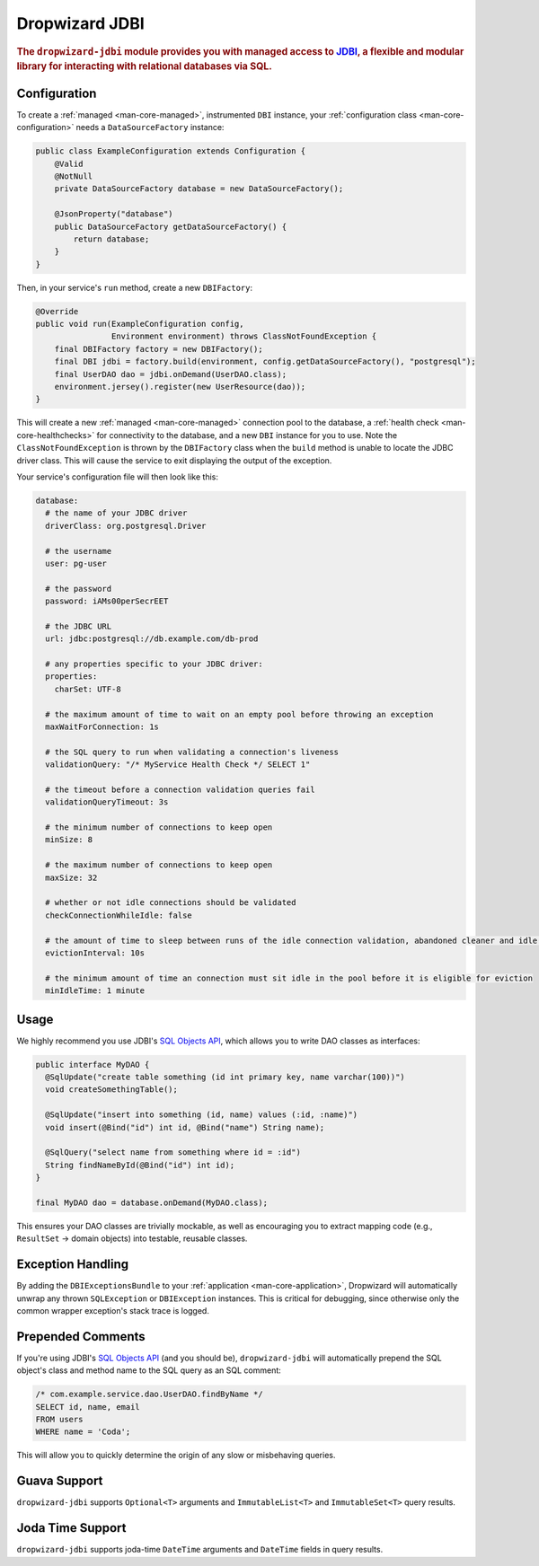 .. _man-jdbi:

###############
Dropwizard JDBI
###############

.. highlight:: text

.. rubric:: The ``dropwizard-jdbi`` module provides you with managed access to JDBI_, a flexible and
            modular library for interacting with relational databases via SQL.

.. _JDBI: http://jdbi.org/

Configuration
=============

To create a :ref:`managed <man-core-managed>`, instrumented ``DBI`` instance, your
:ref:`configuration class <man-core-configuration>` needs a ``DataSourceFactory`` instance:

.. code-block:: java

    public class ExampleConfiguration extends Configuration {
        @Valid
        @NotNull
        private DataSourceFactory database = new DataSourceFactory();

        @JsonProperty("database")
        public DataSourceFactory getDataSourceFactory() {
            return database;
        }
    }

Then, in your service's ``run`` method, create a new ``DBIFactory``:

.. code-block:: java

    @Override
    public void run(ExampleConfiguration config,
                    Environment environment) throws ClassNotFoundException {
        final DBIFactory factory = new DBIFactory();
        final DBI jdbi = factory.build(environment, config.getDataSourceFactory(), "postgresql");
        final UserDAO dao = jdbi.onDemand(UserDAO.class);
        environment.jersey().register(new UserResource(dao));
    }

This will create a new :ref:`managed <man-core-managed>` connection pool to the database, a
:ref:`health check <man-core-healthchecks>` for connectivity to the database, and a new ``DBI``
instance for you to use. Note the ``ClassNotFoundException`` is thrown by the ``DBIFactory`` class
when the ``build`` method is unable to locate the JDBC driver class. This will cause the service to
exit displaying the output of the exception.

Your service's configuration file will then look like this:

.. code-block:: yaml

    database:
      # the name of your JDBC driver
      driverClass: org.postgresql.Driver

      # the username
      user: pg-user

      # the password
      password: iAMs00perSecrEET

      # the JDBC URL
      url: jdbc:postgresql://db.example.com/db-prod

      # any properties specific to your JDBC driver:
      properties:
        charSet: UTF-8

      # the maximum amount of time to wait on an empty pool before throwing an exception
      maxWaitForConnection: 1s

      # the SQL query to run when validating a connection's liveness
      validationQuery: "/* MyService Health Check */ SELECT 1"

      # the timeout before a connection validation queries fail
      validationQueryTimeout: 3s

      # the minimum number of connections to keep open
      minSize: 8

      # the maximum number of connections to keep open
      maxSize: 32

      # whether or not idle connections should be validated
      checkConnectionWhileIdle: false

      # the amount of time to sleep between runs of the idle connection validation, abandoned cleaner and idle pool resizing
      evictionInterval: 10s

      # the minimum amount of time an connection must sit idle in the pool before it is eligible for eviction
      minIdleTime: 1 minute

Usage
=====

We highly recommend you use JDBI's `SQL Objects API`_, which allows you to write DAO classes as
interfaces:

.. _SQL Objects API: http://jdbi.org/sql_object_overview/

.. code-block:: java

    public interface MyDAO {
      @SqlUpdate("create table something (id int primary key, name varchar(100))")
      void createSomethingTable();

      @SqlUpdate("insert into something (id, name) values (:id, :name)")
      void insert(@Bind("id") int id, @Bind("name") String name);

      @SqlQuery("select name from something where id = :id")
      String findNameById(@Bind("id") int id);
    }

    final MyDAO dao = database.onDemand(MyDAO.class);

This ensures your DAO classes are trivially mockable, as well as encouraging you to extract mapping
code (e.g., ``ResultSet`` -> domain objects) into testable, reusable classes.

Exception Handling
==================

By adding the ``DBIExceptionsBundle`` to your :ref:`application <man-core-application>`, Dropwizard
will automatically unwrap any thrown ``SQLException`` or ``DBIException`` instances.
This is critical for debugging, since otherwise only the common wrapper exception's stack trace is
logged.

Prepended Comments
==================

If you're using JDBI's `SQL Objects API`_ (and you should be), ``dropwizard-jdbi`` will
automatically prepend the SQL object's class and method name to the SQL query as an SQL comment:

.. code-block:: sql

    /* com.example.service.dao.UserDAO.findByName */
    SELECT id, name, email
    FROM users
    WHERE name = 'Coda';

This will allow you to quickly determine the origin of any slow or misbehaving queries.

Guava Support
=============

``dropwizard-jdbi`` supports ``Optional<T>`` arguments and ``ImmutableList<T>`` and
``ImmutableSet<T>`` query results.

Joda Time Support
=================
``dropwizard-jdbi`` supports joda-time ``DateTime`` arguments and ``DateTime`` fields in query results.

